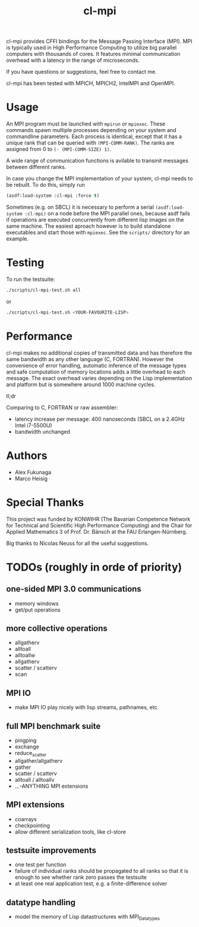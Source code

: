 #+TITLE: cl-mpi

cl-mpi provides CFFI bindings for the Message Passing Interface (MPI). MPI is
typically used in High Performance Computing to utilize big parallel computers
with thousands of cores. It features minimal communication overhead with a
latency in the range of microseconds.

If you have questions or suggestions, feel free to contact me.

cl-mpi has been tested with MPICH, MPICH2, IntelMPI and OpenMPI.

* Usage
  An MPI program must be launched with =mpirun= or =mpiexec=. These commands
  spawn multiple processes depending on your system and commandline
  parameters. Each process is identical, except that it has a unique rank that
  can be queried with =(MPI-COMM-RANK)=. The ranks are assigned from 0 to
  =(- (MPI-COMM-SIZE) 1)=.

  A wide range of communication functions is avilable to transmit messages
  between different ranks.

  In case you change the MPI implementation of your system, cl-mpi needs to be
  rebuilt. To do this, simply run
  #+BEGIN_SRC lisp
    (asdf:load-system :cl-mpi :force t)
  #+END_SRC

  Sometimes (e.g. on SBCL) it is necessary to perform a serial
  =(asdf:load-system :cl-mpi)= on a node before the MPI parallel ones, because
  asdf fails if operations are executed concurrently from different lisp
  images on the same machine. The easiest aproach however is to build
  standalone executables and start those with =mpiexec=. See the =scripts/=
  directory for an example.

* Testing
  To run the testsuite:
  #+BEGIN_SRC sh :results output
  ./scripts/cl-mpi-test.sh all
  #+END_SRC

  or

  #+BEGIN_SRC sh
  ./scripts/cl-mpi-test.sh <YOUR-FAVOURITE-LISP>
  #+END_SRC

* Performance
  cl-mpi makes no additional copies of transmitted data and has therefore the
  same bandwidth as any other language (C, FORTRAN). However the convenience
  of error handling, automatic inference of the message types and safe
  computation of memory locations adds a little overhead to each message. The
  exact overhead varies depending on the Lisp implementation and platform but
  is somewhere around 1000 machine cycles.

  tl;dr

  Comparing to C, FORTRAN or raw assembler:
  - latency increase per message: 400 nanoseconds (SBCL on a 2.4GHz Intel i7-5500U)
  - bandwidth unchanged

* Authors
  - Alex Fukunaga
  - Marco Heisig

* Special Thanks
  This project was funded by KONWIHR (The Bavarian Competence Network for
  Technical and Scientific High Performance Computing) and the Chair for
  Applied Mathematics 3 of Prof. Dr. Bänsch at the FAU Erlangen-Nürnberg.

  Big thanks to Nicolas Neuss for all the useful suggestions.

* TODOs (roughly in orde of priority)
** one-sided MPI 3.0 communications
   - memory windows
   - get/put operations
** more collective operations
   - allgatherv
   - alltoall
   - alltoallw
   - allgatherv
   - scatter / scatterv
   - scan
** MPI IO
   - make MPI IO play nicely with lisp streams, pathnames, etc.
** full MPI benchmark suite
   - pingping
   - exchange
   - reduce_scatter
   - allgather/allgatherv
   - gather
   - scatter / scatterv
   - alltoall / alltoallv
   - ...-ANYTHING MPI extensions
** MPI extensions
   - coarrays
   - checkpointing
   - allow different serialization tools, like cl-store
** testsuite improvements
   - one test per function
   - failure of individual ranks should be propagated to all ranks so that it
     is enough to see whether rank zero passes the testsuite
   - at least one real application test, e.g. a finite-difference solver
** datatype handling
   - model the memory of Lisp datastructures with MPI_Datatypes
